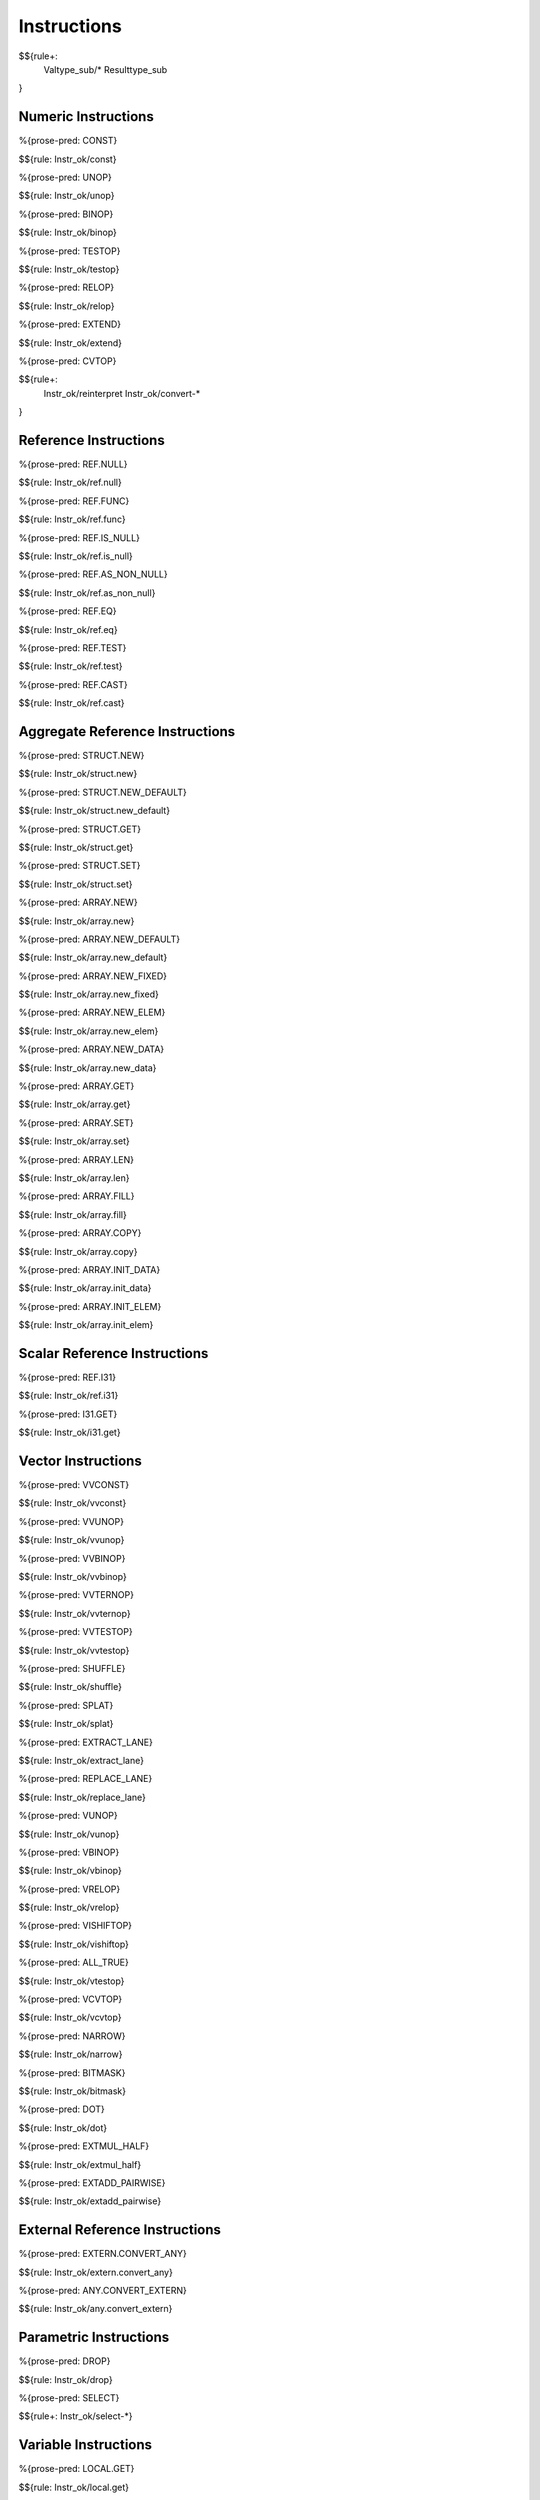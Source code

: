.. _valid-instructions:

Instructions
------------

$${rule+:
  Valtype_sub/*
  Resulttype_sub
}

Numeric Instructions
~~~~~~~~~~~~~~~~~~~~

.. _valid-CONST:

%{prose-pred: CONST}

\

$${rule: Instr_ok/const}

.. _valid-UNOP:

%{prose-pred: UNOP}

\

$${rule: Instr_ok/unop}

.. _valid-BINOP:

%{prose-pred: BINOP}

\

$${rule: Instr_ok/binop}

.. _valid-TESTOP:

%{prose-pred: TESTOP}

\

$${rule: Instr_ok/testop}

.. _valid-RELOP:

%{prose-pred: RELOP}

\

$${rule: Instr_ok/relop}

.. _valid-EXTEND:

%{prose-pred: EXTEND}

\

$${rule: Instr_ok/extend}

.. _valid-CVTOP:

%{prose-pred: CVTOP}

\

$${rule+: 
  Instr_ok/reinterpret
  Instr_ok/convert-*
}

Reference Instructions
~~~~~~~~~~~~~~~~~~~~~~

.. _valid-REF.NULL:

%{prose-pred: REF.NULL}

\

$${rule: Instr_ok/ref.null}

.. _valid-REF.FUNC:

%{prose-pred: REF.FUNC}

\

$${rule: Instr_ok/ref.func}

.. _valid-REF.IS_NULL:

%{prose-pred: REF.IS_NULL}

\

$${rule: Instr_ok/ref.is_null}

.. _valid-REF.AS_NON_NULL:

%{prose-pred: REF.AS_NON_NULL}

\

$${rule: Instr_ok/ref.as_non_null}

.. _valid-REF.EQ:

%{prose-pred: REF.EQ}

\

$${rule: Instr_ok/ref.eq}

.. _valid-REF.TEST:

%{prose-pred: REF.TEST}

\

$${rule: Instr_ok/ref.test}

.. _valid-REF.CAST:

%{prose-pred: REF.CAST}

\

$${rule: Instr_ok/ref.cast}

.. _valid-instructions-aggregate-reference:

Aggregate Reference Instructions
~~~~~~~~~~~~~~~~~~~~~~~~~~~~~~~~

.. _valid-STRUCT.NEW:

%{prose-pred: STRUCT.NEW}

\

$${rule: Instr_ok/struct.new}

.. _valid-STRUCT.NEW_DEFAULT:

%{prose-pred: STRUCT.NEW_DEFAULT}

\

$${rule: Instr_ok/struct.new_default}

.. _valid-STRUCT.GET:

%{prose-pred: STRUCT.GET}

\

$${rule: Instr_ok/struct.get}

.. _valid-STRUCT.SET:

%{prose-pred: STRUCT.SET}

\

$${rule: Instr_ok/struct.set}

.. _valid-ARRAY.NEW:

%{prose-pred: ARRAY.NEW}

\

$${rule: Instr_ok/array.new}

.. _valid-ARRAY.NEW_DEFAULT:

%{prose-pred: ARRAY.NEW_DEFAULT}

\

$${rule: Instr_ok/array.new_default}

.. _valid-ARRAY.NEW_FIXED:

%{prose-pred: ARRAY.NEW_FIXED}

\

$${rule: Instr_ok/array.new_fixed}

.. _valid-ARRAY.NEW_ELEM:

%{prose-pred: ARRAY.NEW_ELEM}

\

$${rule: Instr_ok/array.new_elem}

.. _valid-ARRAY.NEW_DATA:

%{prose-pred: ARRAY.NEW_DATA}

\

$${rule: Instr_ok/array.new_data}

.. _valid-ARRAY.GET:

%{prose-pred: ARRAY.GET}

\

$${rule: Instr_ok/array.get}

.. _valid-ARRAY.SET:

%{prose-pred: ARRAY.SET}

\

$${rule: Instr_ok/array.set}

.. _valid-ARRAY.LEN:

%{prose-pred: ARRAY.LEN}

\

$${rule: Instr_ok/array.len}

.. _valid-ARRAY.FILL:

%{prose-pred: ARRAY.FILL}

\

$${rule: Instr_ok/array.fill}

.. _valid-ARRAY.COPY:

%{prose-pred: ARRAY.COPY}

\

$${rule: Instr_ok/array.copy}

.. _valid-ARRAY.INIT_DATA:

%{prose-pred: ARRAY.INIT_DATA}

\

$${rule: Instr_ok/array.init_data}

.. _valid-ARRAY.INIT_ELEM:

%{prose-pred: ARRAY.INIT_ELEM}

\

$${rule: Instr_ok/array.init_elem}

.. _valid-instructions-scalar-reference:

Scalar Reference Instructions
~~~~~~~~~~~~~~~~~~~~~~~~~~~~~

.. _valid-REF.I31:

%{prose-pred: REF.I31}

\

$${rule: Instr_ok/ref.i31}

.. _valid-I31.GET:

%{prose-pred: I31.GET}

\

$${rule: Instr_ok/i31.get}

.. _valid-instructions-vector:

Vector Instructions
~~~~~~~~~~~~~~~~~~~~~~~~~~~~~~~

.. _valid-VVCONST:

%{prose-pred: VVCONST}

\

$${rule: Instr_ok/vvconst}

.. _valid-VVUNOP:

%{prose-pred: VVUNOP}

\

$${rule: Instr_ok/vvunop}

.. _valid-VVBINOP:

%{prose-pred: VVBINOP}

\

$${rule: Instr_ok/vvbinop}

.. _valid-VVTERNOP:

%{prose-pred: VVTERNOP}

\

$${rule: Instr_ok/vvternop}

.. _valid-VVTESTOP:

%{prose-pred: VVTESTOP}

\

$${rule: Instr_ok/vvtestop}

.. _valid-SHUFFLE:

%{prose-pred: SHUFFLE}

\

$${rule: Instr_ok/shuffle}

.. _valid-SPLAT:

%{prose-pred: SPLAT}

\

$${rule: Instr_ok/splat}

.. _valid-EXTRACT_LANE:

%{prose-pred: EXTRACT_LANE}

\

$${rule: Instr_ok/extract_lane}

.. _valid-REPLACE_LANE:

%{prose-pred: REPLACE_LANE}

\

$${rule: Instr_ok/replace_lane}

.. _valid-VUNOP:

%{prose-pred: VUNOP}

\

$${rule: Instr_ok/vunop}

.. _valid-VBINOP:

%{prose-pred: VBINOP}

\

$${rule: Instr_ok/vbinop}

.. _valid-VRELOP:

%{prose-pred: VRELOP}

\

$${rule: Instr_ok/vrelop}

.. _valid-VISHIFTOP:

%{prose-pred: VISHIFTOP}

\

$${rule: Instr_ok/vishiftop}

.. _valid-VTESTOP:

%{prose-pred: ALL_TRUE}

\

$${rule: Instr_ok/vtestop}

.. _valid-VCVTOP:

%{prose-pred: VCVTOP}

\

$${rule: Instr_ok/vcvtop}

.. _valid-NARROW:

%{prose-pred: NARROW}

\

$${rule: Instr_ok/narrow}

.. _valid-BITMASK:

%{prose-pred: BITMASK}

\

$${rule: Instr_ok/bitmask}

.. _valid-DOT:

%{prose-pred: DOT}

\

$${rule: Instr_ok/dot}

.. _valid-EXTMUL_HALF:

%{prose-pred: EXTMUL_HALF}

\

$${rule: Instr_ok/extmul_half}

.. _valid-EXTADD_PAIRWISE:

%{prose-pred: EXTADD_PAIRWISE}

\

$${rule: Instr_ok/extadd_pairwise}

.. _valid-instructions-external-reference:

External Reference Instructions
~~~~~~~~~~~~~~~~~~~~~~~~~~~~~~~

.. _valid-EXTERN.CONVERT_ANY:

%{prose-pred: EXTERN.CONVERT_ANY}

\

$${rule: Instr_ok/extern.convert_any}

.. _valid-ANY.CONVERT_EXTERN:

%{prose-pred: ANY.CONVERT_EXTERN}

\

$${rule: Instr_ok/any.convert_extern}

.. _valid-instructions-parametric:

Parametric Instructions
~~~~~~~~~~~~~~~~~~~~~~~

.. _valid-DROP:

%{prose-pred: DROP}

\

$${rule: Instr_ok/drop}

.. _valid-SELECT:

%{prose-pred: SELECT}

\

$${rule+: Instr_ok/select-*}

.. _valid-instructions-variable:

Variable Instructions
~~~~~~~~~~~~~~~~~~~~~

.. _valid-LOCAL.GET:

%{prose-pred: LOCAL.GET}

\

$${rule: Instr_ok/local.get}

.. _valid-LOCAL.SET:

LOCAL.SET
^^^^^^^^^

TODO (not found) 

\

$${rule+: Instrf_ok/local.set}

.. _valid-LOCAL.TEE:

LOCAL.TEE
^^^^^^^^^

TODO (not found)

\

$${rule+: Instrf_ok/local.tee}

.. _valid-GLOBAL.GET:

%{prose-pred: GLOBAL.GET}

\

$${rule: Instr_ok/global.get}

.. _valid-GLOBAL.SET:

%{prose-pred: GLOBAL.SET}

\

$${rule: Instr_ok/global.set}

Table Instructions
~~~~~~~~~~~~~~~~~~

.. _valid-TABLE.GET:

%{prose-pred: TABLE.GET}

\

$${rule: Instr_ok/table.get}

.. _valid-TABLE.SET:

%{prose-pred: TABLE.SET}

\

$${rule: Instr_ok/table.set}

.. _valid-TABLE.SIZE:

%{prose-pred: TABLE.SIZE}

\

$${rule: Instr_ok/table.size}

.. _valid-TABLE.GROW:

%{prose-pred: TABLE.GROW}

\

$${rule: Instr_ok/table.grow}

.. _valid-TABLE.FILL:

%{prose-pred: TABLE.FILL}

\

$${rule: Instr_ok/table.fill}

.. _valid-TABLE.COPY:

%{prose-pred: TABLE.COPY}

\

$${rule: Instr_ok/table.copy}

.. _valid-TABLE.INIT:

%{prose-pred: TABLE.INIT}

\

$${rule: Instr_ok/table.init}

.. _valid-ELEM.DROP:

%{prose-pred: ELEM.DROP}

\

$${rule: Instr_ok/elem.drop}

.. _valid-instructions-memory:

Memory Instructions
~~~~~~~~~~~~~~~~~~~

.. _valid-LOAD:

%{prose-pred: LOAD}

\

$${rule: Instr_ok/load}

.. _valid-STORE:

%{prose-pred: STORE}

\

$${rule: Instr_ok/store}

.. _valid-VLOAD:

%{prose-pred: VLOAD}

\

$${rule: Instr_ok/vload}
$${rule: Instr_ok/vload-splat}
$${rule: Instr_ok/vload-zero}

.. _valid-VSTORE:

%{prose-pred: VSTORE_LANE}

\

$${rule: Instr_ok/vstore_lane}

.. _valid-VLOAD_LANE:

%{prose-pred: VLOAD_LANE}

\

$${rule: Instr_ok/vload_lane}

.. _valid-MEMORY.SIZE:

%{prose-pred: MEMORY.SIZE}

\

$${rule: Instr_ok/memory.size}

.. _valid-MEMORY.GROW:

%{prose-pred: MEMORY.GROW}

\

$${rule: Instr_ok/memory.grow}

.. _valid-MEMORY.FILL:

%{prose-pred: MEMORY.FILL}

\

$${rule: Instr_ok/memory.fill}

.. _valid-MEMORY.COPY:

%{prose-pred: MEMORY.COPY}

\

$${rule: Instr_ok/memory.copy}

.. _valid-MEMORY.INIT:

%{prose-pred: MEMORY.INIT}

\

$${rule: Instr_ok/memory.init}

.. _valid-DATA.DROP:

%{prose-pred: DATA.DROP}

\

$${rule: Instr_ok/data.drop}

.. _valid-instructions-control:

Control Instructions
~~~~~~~~~~~~~~~~~~~~

.. _valid-NOP:

%{prose-pred: NOP}

\

$${rule: Instr_ok/nop}

.. _valid-UNREACHABLE:

%{prose-pred: UNREACHABLE}

\

$${rule: Instr_ok/unreachable}

.. _valid-BLOCK:

%{prose-pred: BLOCK}

\

$${rule: Instr_ok/block}

.. _valid-LOOP:

%{prose-pred: LOOP}

\

$${rule: Instr_ok/loop}

.. _valid-IF:

%{prose-pred: IF}

\

$${rule: Instr_ok/if}

.. _valid-BR:

%{prose-pred: BR}

\

$${rule: Instr_ok/br}

.. _valid-BR_IF:

%{prose-pred: BR_IF}

\

$${rule: Instr_ok/br_if}

.. _valid-BR_TABLE:

%{prose-pred: BR_TABLE}

\

$${rule: Instr_ok/br_table}

.. _valid-BR_ON_NULL:

%{prose-pred: BR_ON_NULL}

\

$${rule: Instr_ok/br_on_null}

.. _valid-BR_ON_NON_NULL:

%{prose-pred: BR_ON_NON_NULL}

\

$${rule: Instr_ok/br_on_non_null}

.. _valid-BR_ON_CAST:

%{prose-pred: BR_ON_CAST}

\

$${rule: Instr_ok/br_on_cast}

.. _valid-BR_ON_CAST_FAIL:

TODO (typo in DSL typing rule)

\

$${rule: Instr_ok/br_on_cast_fail}

.. _valid-RETURN:

%{prose-pred: RETURN}

\

$${rule: Instr_ok/return}

.. _valid-CALL:

%{prose-pred: CALL}

\

$${rule: Instr_ok/call}

.. _valid-CALL_REF:

%{prose-pred: CALL_REF}

\

$${rule+: Instr_ok/call_ref}


.. _valid-CALL_INDIRECT:

%{prose-pred: CALL_INDIRECT}

\

$${rule+: Instr_ok/call_indirect}

.. _valid-RETURN_CALL:

%{prose-pred: RETURN_CALL}

\

$${rule+: Instr_ok/return_call}

.. _valid-RETURN_CALL_REF:

%{prose-pred: RETURN_CALL_REF}

\

$${rule+: Instr_ok/return_call_ref}

.. _valid-RETURN_CALL_INDIRECT:

%{prose-pred: RETURN_CALL_INDIRECT}

\

$${rule+: Instr_ok/return_call_indirect}

.. _valid-instructions-sequences:

Instruction Sequences
~~~~~~~~~~~~~~~~~~~~~

$${rule+:
  Instrf_ok/instr
  Instrs_ok/*
}

.. _valid-instructions-expressions:

Expressions
~~~~~~~~~~~

$${rule+: 
  Expr_ok
  Instr_const/*
  Expr_const
  Expr_ok_const
}

.. _def-in_binop:

%{prose-func: in_binop}

\

$${definition: in_binop}

.. _def-in_numtype:

%{prose-func: in_numtype}

\

$${definition: in_numtype}
